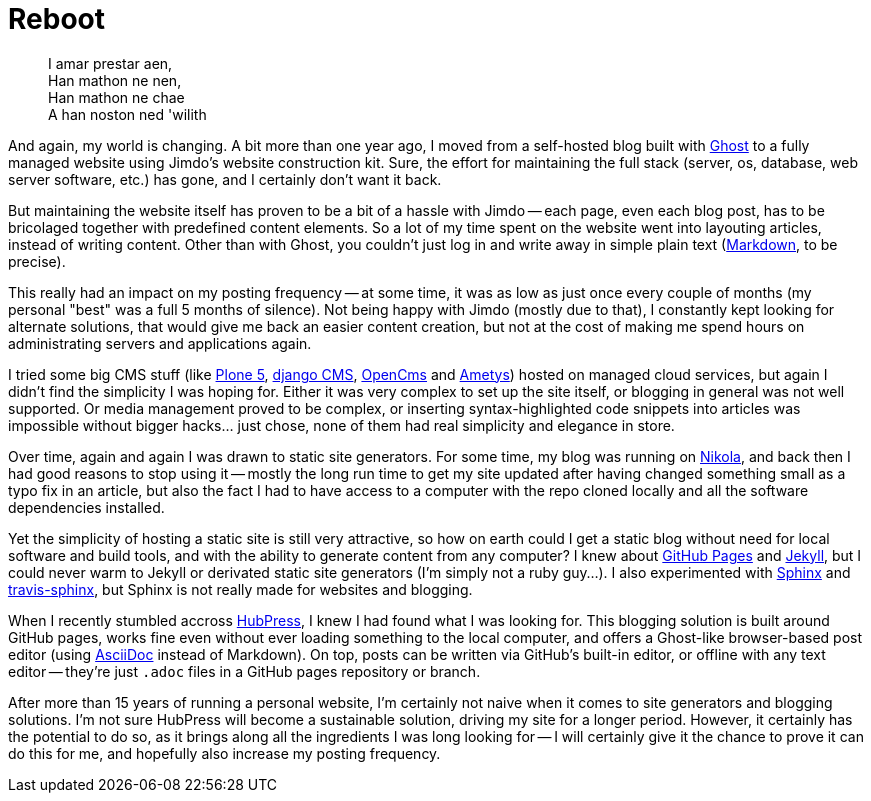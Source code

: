 = Reboot 
:published_at: 2017-04-30
:hp-tags: Blog, HubPress,

[quote]
____
I amar prestar aen, +
Han mathon ne nen, +
Han mathon ne chae +
A han noston ned 'wilith
____

And again, my world is changing. A bit more than one year ago, I moved from a self-hosted blog built with https://ghost.org/[Ghost] to a fully managed website using Jimdo's website construction kit. Sure, the effort for maintaining the full stack (server, os, database, web server software, etc.) has gone, and I certainly don't want it back.

But maintaining the website itself has proven to be a bit of a hassle with Jimdo -- each page, even each blog post, has to be bricolaged together with predefined content elements. So a lot of my time spent on the website went into layouting articles, instead of writing content. Other than with Ghost, you couldn't just log in and write away in simple plain text (https://en.wikipedia.org/wiki/Markdown[Markdown], to be precise).

This really had an impact on my posting frequency -- at some time, it was as low as just once every couple of months (my personal "best" was a full 5 months of silence). Not being happy with Jimdo (mostly due to that), I constantly kept looking for alternate solutions, that would give me back an easier content creation, but not at the cost of making me spend hours on administrating servers and applications again.

I tried some big CMS stuff (like https://plone.org/[Plone 5], https://www.django-cms.org/[django CMS], http://www.opencms.org/[OpenCms] and http://www.ametys.org/[Ametys]) hosted on managed cloud services, but again I didn't find the simplicity I was hoping for. Either it was very complex to set up the site itself, or blogging in general was not well supported. Or media management proved to be complex, or inserting syntax-highlighted code snippets into articles was impossible without bigger hacks... just chose, none of them had real simplicity and elegance in store.

Over time, again and again I was drawn to static site generators. For some time, my blog was running on https://getnikola.com/[Nikola], and back then I had good reasons to stop using it -- mostly the long run time to get my site updated after having changed something small as a typo fix in an article, but also the fact I had to have access to a computer with the repo cloned locally and all the software dependencies installed.

Yet the simplicity of hosting a static site is still very attractive, so how on earth could I get a static blog without need for local software and build tools, and with the ability to generate content from any computer? I knew about https://pages.github.com/[GitHub Pages] and https://jekyllrb.com/[Jekyll], but I could never warm to  Jekyll or derivated static site generators (I'm simply not a ruby guy...). I also experimented with http://www.sphinx-doc.org/[Sphinx] and https://github.com/syntaf/travis-sphinx[travis-sphinx], but Sphinx is not really made for websites and blogging.

When I recently stumbled accross http://hubpress.io/[HubPress], I knew I had found what I was looking for. This blogging solution is built around GitHub pages, works fine even without ever loading something to the local computer, and offers a Ghost-like browser-based post editor (using http://asciidoctor.org/[AsciiDoc] instead of Markdown). On top, posts can be written via GitHub's built-in editor, or offline with any text editor -- they're just `.adoc` files in a GitHub pages repository or branch.

After more than 15 years of running a personal website, I'm certainly not naive when it comes to site generators and blogging solutions. I'm not sure HubPress will become a sustainable solution, driving my site for a longer period. However, it certainly has the potential to do so, as it brings along all the ingredients I was long looking for -- I will certainly give it the chance to prove it can do this for me, and hopefully also increase my posting frequency.
